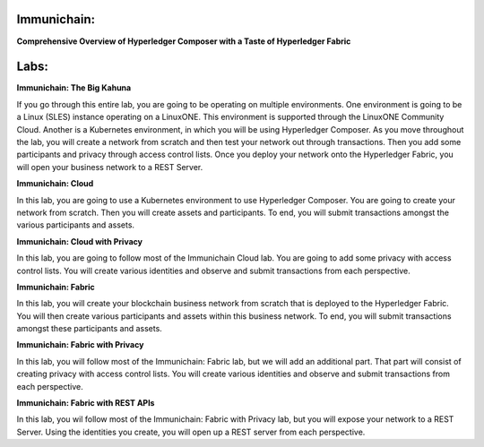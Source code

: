 Immunichain:
============

**Comprehensive Overview of Hyperledger Composer with a Taste of Hyperledger Fabric**

Labs:
=====

**Immunichain: The Big Kahuna**

If you go through this entire lab, you are going to be operating on multiple environments. One environment is going to be a Linux (SLES) instance operating on a LinuxONE. This environment is supported through the LinuxONE Community Cloud. Another is a Kubernetes environment, in which you will be using Hyperledger Composer. As you move throughout the lab, you will create a network from scratch and then test your network out through transactions. Then you add some participants and privacy through access control lists. Once you deploy your network onto the Hyperledger Fabric, you will open your business network to a REST Server. 

**Immunichain: Cloud**

In this lab, you are going to use a Kubernetes environment to use Hyperledger Composer. You are going to create your network from scratch. Then you will create assets and participants. To end, you will submit transactions amongst the various participants and assets.

**Immunichain: Cloud with Privacy**

In this lab, you are going to follow most of the Immunichain Cloud lab. You are going to add some privacy with access control lists. You will create various identities and observe and submit transactions from each perspective.

**Immunichain: Fabric**

In this lab, you will create your blockchain business network from scratch that is deployed to the Hyperledger Fabric. You will then create various participants and assets within this business network. To end, you will submit transactions amongst these participants and assets.

**Immunichain: Fabric with Privacy**

In this lab, you will follow most of the Immunichain: Fabric lab, but we will add an additional part. That part will consist of creating privacy with access control lists. You will create various identities and observe and submit transactions from each perspective.

**Immunichain: Fabric with REST APIs**

In this lab, you wil follow most of the Immunichain: Fabric with Privacy lab, but you will expose your network to a REST Server. Using the identities you create, you will open up a REST server from each perspective. 
